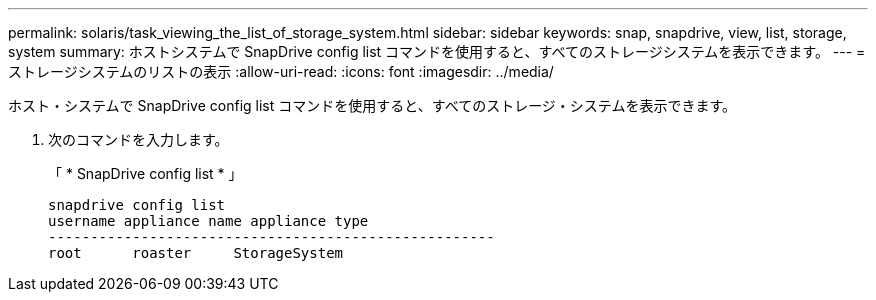 ---
permalink: solaris/task_viewing_the_list_of_storage_system.html 
sidebar: sidebar 
keywords: snap, snapdrive, view, list, storage, system 
summary: ホストシステムで SnapDrive config list コマンドを使用すると、すべてのストレージシステムを表示できます。 
---
= ストレージシステムのリストの表示
:allow-uri-read: 
:icons: font
:imagesdir: ../media/


[role="lead"]
ホスト・システムで SnapDrive config list コマンドを使用すると、すべてのストレージ・システムを表示できます。

. 次のコマンドを入力します。
+
「 * SnapDrive config list * 」

+
[listing]
----
snapdrive config list
username appliance name appliance type
-----------------------------------------------------
root      roaster     StorageSystem
----

